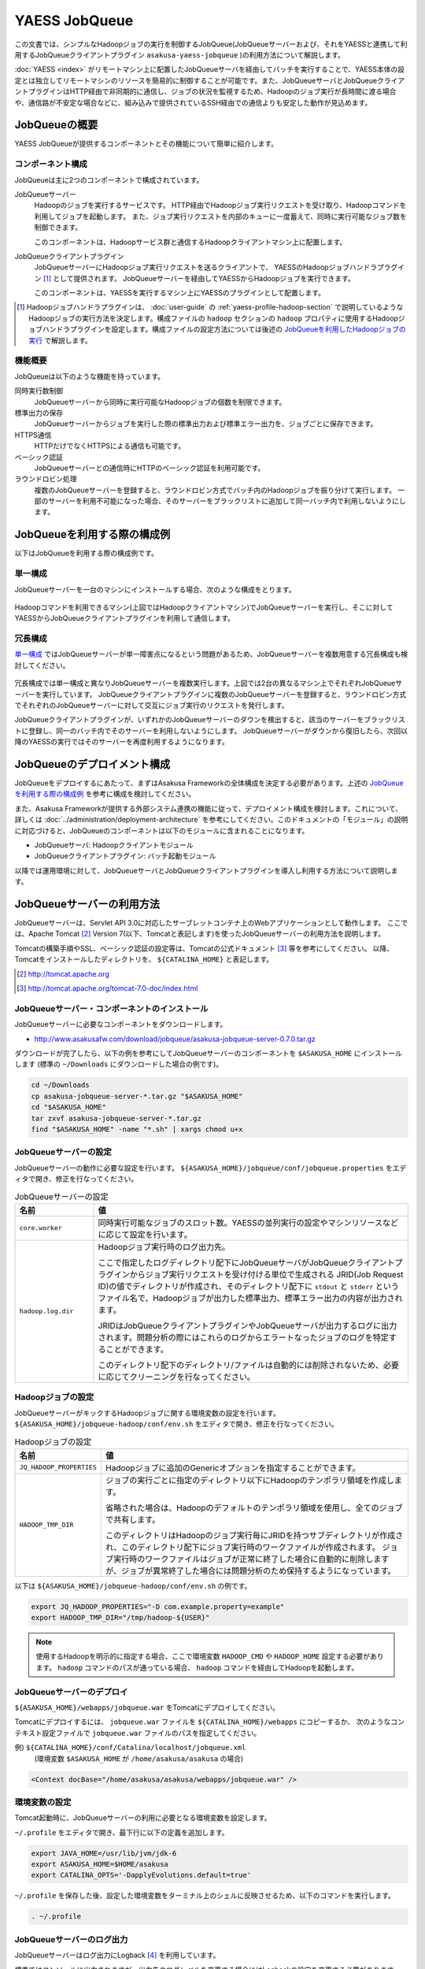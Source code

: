 ==============
YAESS JobQueue
==============
この文書では、シンプルなHadoopジョブの実行を制御するJobQueue(JobQueueサーバーおよび、それをYAESSと連携して利用するJobQueueクライアントプラグイン ``asakusa-yaess-jobqueue`` )の利用方法について解説します。

:doc:`YAESS <index>` がリモートマシン上に配置したJobQueueサーバを経由してバッチを実行することで、YAESS本体の設定とは独立してリモートマシンのリソースを簡易的に制御することが可能です。また、JobQueueサーバとJobQueueクライアントプラグインはHTTP経由で非同期的に通信し、ジョブの状況を監視するため、Hadoopのジョブ実行が長時間に渡る場合や、通信路が不安定な場合などに、組み込みで提供されているSSH経由での通信よりも安定した動作が見込めます。


JobQueueの概要
==============
YAESS JobQueueが提供するコンポーネントとその機能について簡単に紹介します。

コンポーネント構成
------------------
JobQueueは主に2つのコンポーネントで構成されています。

JobQueueサーバー
    Hadoopのジョブを実行するサービスです。
    HTTP経由でHadoopジョブ実行リクエストを受け取り、Hadoopコマンドを利用してジョブを起動します。
    また、ジョブ実行リクエストを内部のキューに一度蓄えて、同時に実行可能なジョブ数を制御できます。
    
    このコンポーネントは、Hadoopサービス群と通信するHadoopクライアントマシン上に配置します。

JobQueueクライアントプラグイン
    JobQueueサーバーにHadoopジョブ実行リクエストを送るクライアントで、 YAESSのHadoopジョブハンドラプラグイン [#]_ として提供されます。
    JobQueueサーバーを経由してYAESSからHadoopジョブを実行できます。
    
    このコンポーネントは、YAESSを実行するマシン上にYAESSのプラグインとして配置します。

..  [#] Hadoopジョブハンドラプラグインは、 :doc:`user-guide` の :ref:`yaess-profile-hadoop-section` で説明しているようなHadoopジョブの実行方法を決定します。構成ファイルの ``hadoop`` セクションの ``hadoop`` プロパティに使用するHadoopジョブハンドラプラグインを設定します。構成ファイルの設定方法については後述の `JobQueueを利用したHadoopジョブの実行`_ で解説します。

機能概要
--------
JobQueueは以下のような機能を持っています。

同時実行数制御
    JobQueueサーバーから同時に実行可能なHadoopジョブの個数を制限できます。
標準出力の保存
    JobQueueサーバーからジョブを実行した際の標準出力および標準エラー出力を、ジョブごとに保存できます。
HTTPS通信
    HTTPだけでなくHTTPSによる通信も可能です。
ベーシック認証
    JobQueueサーバーとの通信時にHTTPのベーシック認証を利用可能です。
ラウンドロビン処理
    複数のJobQueueサーバーを登録すると、ラウンドロビン方式でバッチ内のHadoopジョブを振り分けて実行します。
    一部のサーバーを利用不可能になった場合、そのサーバーをブラックリストに追加して同一バッチ内で利用しないようにします。

JobQueueを利用する際の構成例
============================
以下はJobQueueを利用する際の構成例です。

単一構成
--------
JobQueueサーバーを一台のマシンにインストールする場合、次のような構成をとります。

..  figure:: jobqueue-single.png

Hadoopコマンドを利用できるマシン(上図ではHadoopクライアントマシン)でJobQueueサーバーを実行し、そこに対してYAESSからJobQueueクライアントプラグインを利用して通信します。

冗長構成
--------
`単一構成`_ ではJobQueueサーバーが単一障害点になるという問題があるため、JobQueueサーバーを複数用意する冗長構成も検討してください。

..  figure:: jobqueue-multiple.png

冗長構成では単一構成と異なりJobQueueサーバーを複数実行します。上図では2台の異なるマシン上でそれぞれJobQueueサーバーを実行しています。
JobQueueクライアントプラグインに複数のJobQueueサーバーを登録すると、ラウンドロビン方式でそれぞれのJobQueueサーバーに対して交互にジョブ実行のリクエストを発行します。

JobQueueクライアントプラグインが、いずれかのJobQueueサーバーのダウンを検出すると、該当のサーバーをブラックリストに登録し、同一のバッチ内でそのサーバーを利用しないようにします。
JobQueueサーバーがダウンから復旧したら、次回以降のYAESSの実行ではそのサーバーを再度利用するようになります。

JobQueueのデプロイメント構成
============================
JobQueueをデプロイするにあたって、まずはAsakusa Frameworkの全体構成を決定する必要があります。上述の `JobQueueを利用する際の構成例`_ を参考に構成を検討してください。

また、Asakusa Frameworkが提供する外部システム連携の機能に従って、デプロイメント構成を検討します。これについて、詳しくは :doc:`../administration/deployment-architecture` を参考にしてください。このドキュメントの「モジュール」の説明に対応づけると、JobQueueのコンポーネントは以下のモジュールに含まれることになります。

* JobQueueサーバ: Hadoopクライアントモジュール
* JobQueueクライアントプラグイン: バッチ起動モジュール

以降では運用環境に対して、JobQueueサーバとJobQueueクライアントプラグインを導入し利用する方法について説明します。

JobQueueサーバーの利用方法
==========================
JobQueueサーバーは、Servlet API 3.0に対応したサーブレットコンテナ上のWebアプリケーションとして動作します。
ここでは、Apache Tomcat [#]_ Version 7(以下、Tomcatと表記します)を使ったJobQueueサーバーの利用方法を説明します。

Tomcatの構築手順やSSL、ベーシック認証の設定等は、Tomcatの公式ドキュメント [#]_ 等を参考にしてください。
以降、Tomcatをインストールしたディレクトリを、 ``${CATALINA_HOME}`` と表記します。

..  [#] http://tomcat.apache.org
..  [#] http://tomcat.apache.org/tomcat-7.0-doc/index.html

JobQueueサーバー・コンポーネントのインストール
----------------------------------------------
JobQueueサーバーに必要なコンポーネントをダウンロードします。

* http://www.asakusafw.com/download/jobqueue/asakusa-jobqueue-server-0.7.0.tar.gz

ダウンロードが完了したら、以下の例を参考にしてJobQueueサーバーのコンポーネントを ``$ASAKUSA_HOME`` にインストールします
(標準の ``~/Downloads`` にダウンロードした場合の例です)。

..  code-block:: sh
    
    cd ~/Downloads
    cp asakusa-jobqueue-server-*.tar.gz "$ASAKUSA_HOME"
    cd "$ASAKUSA_HOME"
    tar zxvf asakusa-jobqueue-server-*.tar.gz
    find "$ASAKUSA_HOME" -name "*.sh" | xargs chmod u+x

JobQueueサーバーの設定
----------------------
JobQueueサーバーの動作に必要な設定を行います。
``${ASAKUSA_HOME}/jobqueue/conf/jobqueue.properties`` をエディタで開き、修正を行なってください。

..  list-table:: JobQueueサーバーの設定
    :widths: 2 8
    :header-rows: 1
    
    * - 名前
      - 値
    * - ``core.worker``
      - 同時実行可能なジョブのスロット数。YAESSの並列実行の設定やマシンリソースなどに応じて設定を行います。
    * - ``hadoop.log.dir``
      - Hadoopジョブ実行時のログ出力先。
        
        ここで指定したログディレクトリ配下にJobQueueサーバがJobQueueクライアントプラグインからジョブ実行リクエストを受け付ける単位で生成される JRID(Job Request ID)の値でディレクトリが作成され、そのディレクトリ配下に ``stdout`` と ``stderr`` というファイル名で、Hadoopジョブが出力した標準出力、標準エラー出力の内容が出力されます。

        JRIDはJobQueueクライアントプラグインやJobQueueサーバが出力するログに出力されます。問題分析の際にはこれらのログからエラートなったジョブのログを特定することができます。
        
        このディレクトリ配下のディレクトリ/ファイルは自動的には削除されないため、必要に応じてクリーニングを行なってください。

Hadoopジョブの設定
------------------
JobQueueサーバーがキックするHadoopジョブに関する環境変数の設定を行います。
``${ASAKUSA_HOME}/jobqueue-hadoop/conf/env.sh`` をエディタで開き、修正を行なってください。

..  list-table:: Hadoopジョブの設定
    :widths: 2 8
    :header-rows: 1
    
    * - 名前
      - 値
    * - ``JQ_HADOOP_PROPERTIES`` 
      - Hadoopジョブに追加のGenericオプションを指定することができます。
    * - ``HADOOP_TMP_DIR``
      - ジョブの実行ごとに指定のディレクトリ以下にHadoopのテンポラリ領域を作成します。

        省略された場合は、Hadoopのデフォルトのテンポラリ領域を使用し、全てのジョブで共有します。

        このディレクトリはHadoopのジョブ実行毎にJRIDを持つサブディレクトリが作成され、このディレクトリ配下にジョブ実行時のワークファイルが作成されます。
        ジョブ実行時のワークファイルはジョブが正常に終了した場合に自動的に削除しますが、ジョブが異常終了した場合には問題分析のため保持するようになっています。

以下は ``${ASAKUSA_HOME}/jobqueue-hadoop/conf/env.sh`` の例です。

..  code-block:: sh
    
    export JQ_HADOOP_PROPERTIES="-D com.example.property=example"
    export HADOOP_TMP_DIR="/tmp/hadoop-${USER}"

..  note::
    使用するHadoopを明示的に指定する場合、ここで環境変数 ``HADOOP_CMD`` や ``HADOOP_HOME`` 設定する必要があります。
    ``hadoop`` コマンドのパスが通っている場合、 ``hadoop`` コマンドを経由してHadoopを起動します。

JobQueueサーバーのデプロイ
--------------------------
``${ASAKUSA_HOME}/webapps/jobqueue.war`` をTomcatにデプロイしてください。

Tomcatにデプロイするには、 ``jobqueue.war`` ファイルを ``${CATALINA_HOME}/webapps`` にコピーするか、
次のようなコンテキスト設定ファイルで ``jobqueue.war`` ファイルのパスを指定してください。

例) ``${CATALINA_HOME}/conf/Catalina/localhost/jobqueue.xml``
    (環境変数 ``$ASAKUSA_HOME`` が ``/home/asakusa/asakusa`` の場合)

..  code-block:: xml
    
    <Context docBase="/home/asakusa/asakusa/webapps/jobqueue.war" />

環境変数の設定
--------------
Tomcat起動時に、JobQueueサーバーの利用に必要となる環境変数を設定します。

``~/.profile`` をエディタで開き、最下行に以下の定義を追加します。

..  code-block:: sh
    
    export JAVA_HOME=/usr/lib/jvm/jdk-6
    export ASAKUSA_HOME=$HOME/asakusa
    export CATALINA_OPTS='-DapplyEvolutions.default=true'

``~/.profile`` を保存した後、設定した環境変数をターミナル上のシェルに反映させるため、以下のコマンドを実行します。

..  code-block:: sh
     
    . ~/.profile

JobQueueサーバーのログ出力
--------------------------
JobQueueサーバーはログ出力にLogback [#]_ を利用しています。

標準ではコンソールに出力されますが、出力先やログレベルを変更する場合にはLogbackの設定を変更する必要があります。
以下はLogbackの設定ファイル例です。

..  code-block:: xml
    
    <configuration>
    
      <conversionRule conversionWord="coloredLevel" converterClass="play.api.Logger$ColoredLevel" />
    
      <appender name="FILE" class="ch.qos.logback.core.FileAppender">
        <file>/tmp/asakusa/log/jobqueue-server.log</file>
        <append>true</append> 
        <encoder>
          <pattern>%d{yyyy/MM/dd HH:mm:ss} %-5level [%thread] %msg%n</pattern>
        </encoder>
      </appender>
    
      <logger name="play" level="INFO" />
      <logger name="application" level="INFO" />
    
      <!-- Off these ones as they are annoying, and anyway we manage configuration ourself -->
      <logger name="com.avaje.ebean.config.PropertyMapLoader" level="OFF" />
      <logger name="com.avaje.ebeaninternal.server.core.XmlConfigLoader" level="OFF" />
      <logger name="com.avaje.ebeaninternal.server.lib.BackgroundThread" level="OFF" />
    
      <root level="INFO">
        <appender-ref ref="FILE" />
      </root>
    
    </configuration>

JobQueueサーバが設定ファイルを使用するには、上記の ``CATALINA_OPTS`` 環境変数に以下のように設定を追加します。

..  code-block:: sh
    
    export CATALINA_OPTS='-DapplyEvolutions.default=true -Dlogger.file=/path/to/logger.xml'

..  [#] http://logback.qos.ch/

Tomcatの起動
------------
ドキュメントに従ってTomcatを起動してください。

..  attention::
    Tomcatは各デプロイメントガイドで説明したAsakusa Framework管理用のOSユーザ( *ASAKUSA_USER* )から実行するように設定してください。

動作確認
--------
デプロイ先のURLのコンテキストルート [#]_ にアクセスして、次のようなJSONが出力されればJobQueueサーバーが正しく動作しています。

..  code-block:: javascript
    
    {"application":"asakusa-jobqueue","configurations":{"ASAKUSA_HOME":"/home/asakusa/asakusa","core.worker":4,"hadoop.log.dir":"/tmp/hadoop-asakusa/logs"}}

..  [#] コンテキストパスを ``jobqueue`` にした場合、 http://localhost:8080/jobqueue にアクセスしてください。

.. _yaess-plugin-jobqueue-client:

JobQueueクライアントプラグインの利用方法
========================================
JobQueueクライアントプラグインはYAESSのプラグインライブラリとして提供されています。ここではその導入と利用方法について説明します。

プラグインの登録
----------------
このプラグインを利用するには、 ``asakusa-yaess-jobqueue`` というプラグインライブラリをYAESSに登録します。

JobQueueクライアントプラグインは拡張モジュール ``ext-yaess-jobqueue-plugin`` として提供されています。拡張モジュールのデプロイ方法については、 :doc:`../administration/deployment-extension-module` を参照してください。

JobQueueを利用したHadoopジョブの実行
------------------------------------
JobQueueを利用してHadoopジョブを実行する場合、構成ファイルの ``hadoop`` セクションに以下の内容を設定します。

..  list-table:: JobQueueを利用する設定
    :widths: 10 15
    :header-rows: 1
    
    * - 名前
      - 値
    * - ``hadoop``
      - :javadoc:`com.asakusafw.yaess.jobqueue.QueueHadoopScriptHandler`
    * - ``hadoop.1.url``
      - JobQueueサーバーのURL
    * - ``hadoop.1.user``
      - JobQueueサーバーの認証ユーザー名
    * - ``hadoop.1.password``
      - JobQueueサーバーの認証パスワード
    * - ``hadoop.timeout``
      - ジョブ登録時のタイムアウト (ミリ秒)
    * - ``hadoop.pollingInterval``
      - ジョブ状態の問い合わせ間隔 (ミリ秒)

``hadoop`` JobQueueクライアントプラグイン用のHadoopジョブハンドラプラグインクラスを指定します。YAESS導入時には ``hadoop`` には標準的なハンドラクラスが設定されているので、この設定を変更します。

``hadoop.1.url`` には、対象のJobQueueサーバーが動作しているコンテキストパスのルートまでを指定します。
現在のところ、プロトコルにはHTTPとHTTPSを利用可能で、URLに認証情報を含めることはできません。

``hadoop.1.user`` と ``hadoop.1.password`` はそれぞれ上記URLに対する認証情報です。
認証を行わない場合、これらの認証情報は省略可能です。

``hadoop.timeout`` と ``hadoop.pollingInterval`` はいずれも省略可能です。
それぞれJobQueueサーバに対する通信のタイムアウトと問い合わせ間隔を指定します。
省略した場合、タイムアウトは ``10000`` 、問い合わせ間隔は ``1000`` をそれぞれ既定値として利用します。

上記のうち、先頭の ``hadoop`` を除くすべての項目には ``${変数名}`` という形式で、YAESSを起動した環境の環境変数を含められます。

..  warning::
    JobQueueクライアントプラグイン用のHadoopジョブハンドラプラグインを指定した場合は、 ``hadoop.env`` から始まるプロパティを使用した環境変数の引渡しの仕組みは使用出来ません。
    
    このため、デフォルトのYAESSの構成ファイルで設定されている ``hadoop.env.HADOOP_CMD`` や ``hadoop.env.ASAKUSA_HOME`` を設定している場合は、これらのプロパティを削除してください。

冗長構成用の設定
----------------
複数のJobQueueサーバーを利用してラウンドロビン方式でHadoopジョブを実行する場合、
`JobQueueを利用したHadoopジョブの実行`_ に加えて以下の設定を追加します。

..  list-table:: ラウンドロビン方式を利用する設定
    :widths: 4 6
    :header-rows: 1
    
    * - 名前
      - 値
    * - ``hadoop.<n>.url``
      - JobQueueサーバーのURL
    * - ``hadoop.<n>.user``
      - JobQueueサーバーの認証ユーザー名
    * - ``hadoop.<n>.password``
      - JobQueueサーバーの認証パスワード

上記の ``<n>`` の部分には ``2`` 以上の整数を指定し、それらに対してURL、ユーザー名、パスワードをそれぞれ指定します。
ただし、認証を必要としないJobQueueに対しては、ユーザー名とパスワードを省略可能です。

この ``<n>`` の箇所を ``2`` , ``3`` , ... と次々増やしていくことで、より多くのJobQueueサーバーを登録できます。
これらはバッチ実行の際に、ラウンドロビン方式で順番に利用され、サーバーが動作していない際にはブラックリストに入れられます。

..  attention::
    サーバーが動作していない場合にはラウンドロビンから外されますが、
    ジョブの実行中にサーバーがダウンした場合にはその場でジョブの実行が失敗します。

設定例
------

ジョブ実行クラスタの振り分けと組み合わせて利用する例
~~~~~~~~~~~~~~~~~~~~~~~~~~~~~~~~~~~~~~~~~~~~~~~~~~~~
以下は :doc:`multi-dispatch` とJobQueueを組み合わせて利用する設定例(構成ファイルの一部)です。
ローカル環境上の設定に対するサブハンドラには ``default`` を、JobQueueを経由するサブハンドラには ``jobqueue`` という名前をそれぞれ指定しています。Jobqueueサーバは2台の冗長構成をもち、それぞれBASIC認証を使用します。

..  code-block:: properties
     
    # 振り分けハンドラ本体
    hadoop = com.asakusafw.yaess.multidispatch.HadoopScriptHandlerDispatcher
    hadoop.conf.directory = ${HOME}/.asakusa/multidispatch
    
    # デフォルト設定を利用するサブハンドラ (default)
    hadoop.default = com.asakusafw.yaess.basic.BasicHadoopScriptHandler
    hadoop.default.resource = hadoop-default
    hadoop.default.env.HADOOP_CMD = /usr/bin/hadoop
    hadoop.default.env.ASAKUSA_HOME = ${ASAKUSA_HOME}
    
    #JobQueueを利用するサブハンドラ (jobqueue)
    hadoop.jobqueue = com.asakusafw.yaess.jobqueue.QueueHadoopScriptHandler
    hadoop.jobqueue.resource = hadoop-jobqueue
    hadoop.jobqueue.timeout = 30000
    hadoop.jobqueue.pollingInterval = 500
    
    #JobQueueサーバは2台の冗長構成
    hadoop.jobqueue.1.url = http://jobqueue-server1:8080/jobqueue
    hadoop.jobqueue.1.user = asakusa1
    hadoop.jobqueue.1.password = asakusa1
    hadoop.jobqueue.2.url = http://jobqueue-server2:8080/jobqueue
    hadoop.jobqueue.2.user = asakusa2
    hadoop.jobqueue.2.password = asakusa2

